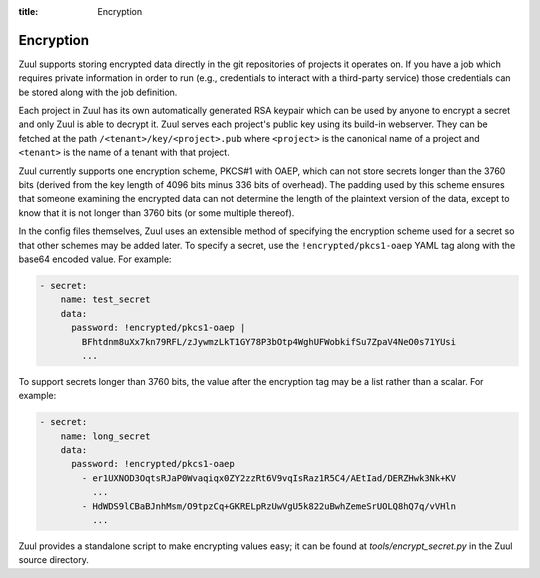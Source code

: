 :title: Encryption

.. _encryption:

Encryption
==========

Zuul supports storing encrypted data directly in the git repositories
of projects it operates on.  If you have a job which requires private
information in order to run (e.g., credentials to interact with a
third-party service) those credentials can be stored along with the
job definition.

Each project in Zuul has its own automatically generated RSA keypair
which can be used by anyone to encrypt a secret and only Zuul is able
to decrypt it.  Zuul serves each project's public key using its
build-in webserver.  They can be fetched at the path
``/<tenant>/key/<project>.pub`` where ``<project>`` is the canonical name
of a project and ``<tenant>`` is the name of a tenant with that project.

Zuul currently supports one encryption scheme, PKCS#1 with OAEP, which
can not store secrets longer than the 3760 bits (derived from the key
length of 4096 bits minus 336 bits of overhead).  The padding used by
this scheme ensures that someone examining the encrypted data can not
determine the length of the plaintext version of the data, except to
know that it is not longer than 3760 bits (or some multiple thereof).

In the config files themselves, Zuul uses an extensible method of
specifying the encryption scheme used for a secret so that other
schemes may be added later.  To specify a secret, use the
``!encrypted/pkcs1-oaep`` YAML tag along with the base64 encoded
value.  For example:

.. code-block:: yaml

  - secret:
      name: test_secret
      data:
        password: !encrypted/pkcs1-oaep |
          BFhtdnm8uXx7kn79RFL/zJywmzLkT1GY78P3bOtp4WghUFWobkifSu7ZpaV4NeO0s71YUsi
          ...

To support secrets longer than 3760 bits, the value after the
encryption tag may be a list rather than a scalar.  For example:

.. code-block:: yaml

  - secret:
      name: long_secret
      data:
        password: !encrypted/pkcs1-oaep
          - er1UXNOD3OqtsRJaP0Wvaqiqx0ZY2zzRt6V9vqIsRaz1R5C4/AEtIad/DERZHwk3Nk+KV
            ...
          - HdWDS9lCBaBJnhMsm/O9tpzCq+GKRELpRzUwVgU5k822uBwhZemeSrUOLQ8hQ7q/vVHln
            ...

Zuul provides a standalone script to make encrypting values easy; it
can be found at `tools/encrypt_secret.py` in the Zuul source
directory.

.. program-output:: python3 ../../tools/encrypt_secret.py --help

